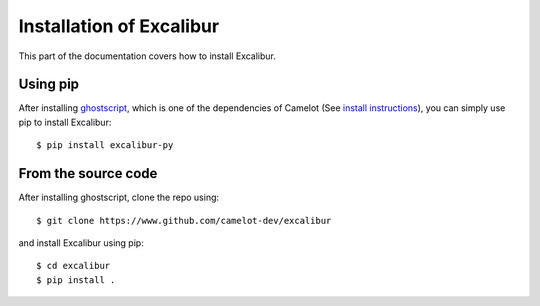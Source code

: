.. _install:

Installation of Excalibur
=========================

This part of the documentation covers how to install Excalibur.

Using pip
---------

After installing `ghostscript`_, which is one of the dependencies of Camelot (See `install instructions`_), you can simply use pip to install Excalibur::

    $ pip install excalibur-py

.. _ghostscript: https://www.ghostscript.com/
.. _install instructions: https://camelot-py.readthedocs.io/en/master/user/install.html#using-pip

From the source code
--------------------

After installing ghostscript, clone the repo using::

    $ git clone https://www.github.com/camelot-dev/excalibur

and install Excalibur using pip::

    $ cd excalibur
    $ pip install .
